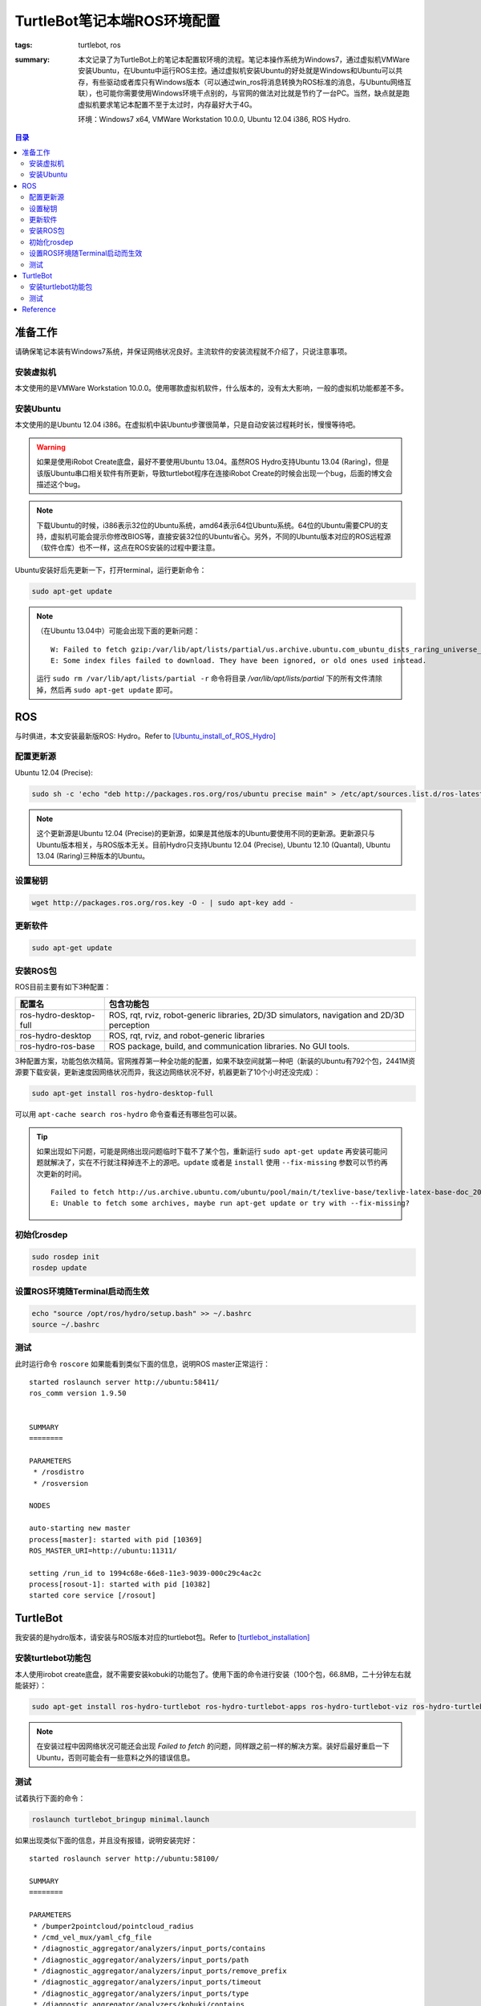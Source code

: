 TurtleBot笔记本端ROS环境配置
####################################

:tags: turtlebot, ros
:summary: 本文记录了为TurtleBot上的笔记本配置软环境的流程。笔记本操作系统为Windows7，通过虚拟机VMWare安装Ubuntu，在Ubuntu中运行ROS主控。通过虚拟机安装Ubuntu的好处就是Windows和Ubuntu可以共存，有些驱动或者库只有Windows版本（可以通过win_ros将消息转换为ROS标准的消息，与Ubuntu网络互联），也可能你需要使用Windows环境干点别的，与官网的做法对比就是节约了一台PC。当然，缺点就是跑虚拟机要求笔记本配置不至于太过时，内存最好大于4G。

	环境：Windows7 x64, VMWare Workstation 10.0.0, Ubuntu 12.04 i386, ROS Hydro.

.. contents:: 目录

准备工作
============
请确保笔记本装有Windows7系统，并保证网络状况良好。主流软件的安装流程就不介绍了，只说注意事项。

安装虚拟机
-------------
本文使用的是VMWare Workstation 10.0.0。使用哪款虚拟机软件，什么版本的，没有太大影响，一般的虚拟机功能都差不多。

安装Ubuntu
------------
本文使用的是Ubuntu 12.04 i386。在虚拟机中装Ubuntu步骤很简单，只是自动安装过程耗时长，慢慢等待吧。

.. warning:: 如果是使用iRobot Create底盘，最好不要使用Ubuntu 13.04。虽然ROS Hydro支持Ubuntu 13.04 (Raring)，但是该版Ubuntu串口相关软件有所更新，导致turtlebot程序在连接iRobot Create的时候会出现一个bug，后面的博文会描述这个bug。

.. note:: 下载Ubuntu的时候，i386表示32位的Ubuntu系统，amd64表示64位Ubuntu系统。64位的Ubuntu需要CPU的支持，虚拟机可能会提示你修改BIOS等，直接安装32位的Ubuntu省心。另外，不同的Ubuntu版本对应的ROS远程源（软件仓库）也不一样，这点在ROS安装的过程中要注意。

Ubuntu安装好后先更新一下，打开terminal，运行更新命令：

.. code-block:: ubuntu

    sudo apt-get update

.. note:: （在Ubuntu 13.04中）可能会出现下面的更新问题：

	::

		W: Failed to fetch gzip:/var/lib/apt/lists/partial/us.archive.ubuntu.com_ubuntu_dists_raring_universe_binary-i386_Packages Hash Sum mismatch
		E: Some index files failed to download. They have been ignored, or old ones used instead.

	运行 ``sudo rm /var/lib/apt/lists/partial -r`` 命令将目录 */var/lib/apt/lists/partial* 下的所有文件清除掉，然后再 ``sudo apt-get update`` 即可。

ROS
=========
与时俱进，本文安装最新版ROS: Hydro。Refer to [Ubuntu_install_of_ROS_Hydro]_

配置更新源
-----------
Ubuntu 12.04 (Precise):

.. code-block:: ubuntu

	sudo sh -c 'echo "deb http://packages.ros.org/ros/ubuntu precise main" > /etc/apt/sources.list.d/ros-latest.list'
	
.. note:: 这个更新源是Ubuntu 12.04 (Precise)的更新源，如果是其他版本的Ubuntu要使用不同的更新源。更新源只与Ubuntu版本相关，与ROS版本无关。目前Hydro只支持Ubuntu 12.04 (Precise), Ubuntu 12.10 (Quantal), Ubuntu 13.04 (Raring)三种版本的Ubuntu。

设置秘钥
---------
.. code-block:: ubuntu

    wget http://packages.ros.org/ros.key -O - | sudo apt-key add -

更新软件
----------
.. code-block:: ubuntu

    sudo apt-get update

安装ROS包
--------------
ROS目前主要有如下3种配置：

=======================  ===========================================================================================
配置名                   包含功能包
=======================  ===========================================================================================
ros-hydro-desktop-full   ROS, rqt, rviz, robot-generic libraries, 2D/3D simulators, navigation and 2D/3D perception
ros-hydro-desktop        ROS, rqt, rviz, and robot-generic libraries
ros-hydro-ros-base       ROS package, build, and communication libraries. No GUI tools.
=======================  ===========================================================================================

3种配置方案，功能包依次精简。官网推荐第一种全功能的配置，如果不缺空间就第一种吧（新装的Ubuntu有792个包，2441M资源要下载安装，更新速度因网络状况而异，我这边网络状况不好，机器更新了10个小时还没完成）：

.. code-block:: ubuntu

    sudo apt-get install ros-hydro-desktop-full

可以用 ``apt-cache search ros-hydro`` 命令查看还有哪些包可以装。

.. tip:: 如果出现如下问题，可能是网络出现问题临时下载不了某个包，重新运行 ``sudo apt-get update`` 再安装可能问题就解决了，实在不行就注释掉连不上的源吧。``update`` 或者是 ``install`` 使用 ``--fix-missing`` 参数可以节约再次更新的时间。

	::
	
		Failed to fetch http://us.archive.ubuntu.com/ubuntu/pool/main/t/texlive-base/texlive-latex-base-doc_2012.20120611-5_all.deb Connection failed [IP: 91.189.91.13 80]
		E: Unable to fetch some archives, maybe run apt-get update or try with --fix-missing?

初始化rosdep
---------------
.. code-block:: ubuntu

    sudo rosdep init
    rosdep update

设置ROS环境随Terminal启动而生效
--------------------------------
.. code-block:: ubuntu

    echo "source /opt/ros/hydro/setup.bash" >> ~/.bashrc
    source ~/.bashrc

测试
-----
此时运行命令 ``roscore`` 如果能看到类似下面的信息，说明ROS master正常运行：

::

	started roslaunch server http://ubuntu:58411/
	ros_comm version 1.9.50


	SUMMARY
	========

	PARAMETERS
	 * /rosdistro
	 * /rosversion

	NODES

	auto-starting new master
	process[master]: started with pid [10369]
	ROS_MASTER_URI=http://ubuntu:11311/

	setting /run_id to 1994c68e-66e8-11e3-9039-000c29c4ac2c
	process[rosout-1]: started with pid [10382]
	started core service [/rosout]

TurtleBot
====================
我安装的是hydro版本，请安装与ROS版本对应的turtlebot包。Refer to [turtlebot_installation]_

安装turtlebot功能包
----------------------
本人使用irobot create底盘，就不需要安装kobuki的功能包了。使用下面的命令进行安装（100个包，66.8MB，二十分钟左右就能装好）：

.. code-block:: ubuntu

	sudo apt-get install ros-hydro-turtlebot ros-hydro-turtlebot-apps ros-hydro-turtlebot-viz ros-hydro-turtlebot-simulator

.. note:: 在安装过程中因网络状况可能还会出现 *Failed to fetch* 的问题，同样跟之前一样的解决方案。装好后最好重启一下Ubuntu，否则可能会有一些意料之外的错误信息。

测试
-----
试着执行下面的命令：

.. code-block:: ubuntu

	roslaunch turtlebot_bringup minimal.launch 

如果出现类似下面的信息，并且没有报错，说明安装完好：

::

	started roslaunch server http://ubuntu:58100/

	SUMMARY
	========

	PARAMETERS
	 * /bumper2pointcloud/pointcloud_radius
	 * /cmd_vel_mux/yaml_cfg_file
	 * /diagnostic_aggregator/analyzers/input_ports/contains
	 * /diagnostic_aggregator/analyzers/input_ports/path
	 * /diagnostic_aggregator/analyzers/input_ports/remove_prefix
	 * /diagnostic_aggregator/analyzers/input_ports/timeout
	 * /diagnostic_aggregator/analyzers/input_ports/type
	 * /diagnostic_aggregator/analyzers/kobuki/contains
	 * /diagnostic_aggregator/analyzers/kobuki/path
	 * /diagnostic_aggregator/analyzers/kobuki/remove_prefix
	 * /diagnostic_aggregator/analyzers/kobuki/timeout
	 * /diagnostic_aggregator/analyzers/kobuki/type
	 * /diagnostic_aggregator/analyzers/power/contains
	 * /diagnostic_aggregator/analyzers/power/path
	 * /diagnostic_aggregator/analyzers/power/remove_prefix
	 * /diagnostic_aggregator/analyzers/power/timeout
	 * /diagnostic_aggregator/analyzers/power/type
	 * /diagnostic_aggregator/analyzers/sensors/contains
	 * /diagnostic_aggregator/analyzers/sensors/path
	 * /diagnostic_aggregator/analyzers/sensors/remove_prefix
	 * /diagnostic_aggregator/analyzers/sensors/timeout
	 * /diagnostic_aggregator/analyzers/sensors/type
	 * /diagnostic_aggregator/base_path
	 * /diagnostic_aggregator/pub_rate
	 * /mobile_base/base_frame
	 * /mobile_base/battery_capacity
	 * /mobile_base/battery_dangerous
	 * /mobile_base/battery_low
	 * /mobile_base/cmd_vel_timeout
	 * /mobile_base/device_port
	 * /mobile_base/odom_frame
	 * /mobile_base/publish_tf
	 * /mobile_base/use_imu_heading
	 * /mobile_base/wheel_left_joint_name
	 * /mobile_base/wheel_right_joint_name
	 * /robot/name
	 * /robot/type
	 * /robot_description
	 * /robot_state_publisher/publish_frequency
	 * /rosdistro
	 * /rosversion
	 * /turtlebot_laptop_battery/acpi_path
	 * /use_sim_time

	NODES
	  /
		bumper2pointcloud (nodelet/nodelet)
		cmd_vel_mux (nodelet/nodelet)
		diagnostic_aggregator (diagnostic_aggregator/aggregator_node)
		mobile_base (nodelet/nodelet)
		mobile_base_nodelet_manager (nodelet/nodelet)
		robot_state_publisher (robot_state_publisher/robot_state_publisher)
		turtlebot_laptop_battery (linux_hardware/laptop_battery.py)

	auto-starting new master
	process[master]: started with pid [3258]
	ROS_MASTER_URI=http://localhost:11311

	setting /run_id to dcbfb5a6-66f2-11e3-8995-000c29c4ac2c
	process[rosout-1]: started with pid [3271]
	started core service [/rosout]
	process[robot_state_publisher-2]: started with pid [3274]
	process[diagnostic_aggregator-3]: started with pid [3275]
	process[mobile_base_nodelet_manager-4]: started with pid [3276]
	process[mobile_base-5]: started with pid [3277]
	process[cmd_vel_mux-6]: started with pid [3278]
	process[bumper2pointcloud-7]: started with pid [3279]
	process[turtlebot_laptop_battery-8]: started with pid [3357]
	[WARN] [WallTime: 1387267906.563684] Battery : unable to check laptop battery info [/proc/acpi/battery/BAT0 does not exist]
	[WARN] [WallTime: 1387267906.567031] Battery : unable to check laptop battery state [/proc/acpi/battery/BAT0 does not exist]
	[turtlebot_laptop_battery-8] process has finished cleanly
	log file: /home/viki/.ros/log/dcbfb5a6-66f2-11e3-8995-000c29c4ac2c/turtlebot_laptop_battery-8*.log

到这一步算是完成了Turtlebot软件环境的配置，但官方默认是Kobuki底盘（即Turtlebot2）的配置，如果使用iRobot Create底盘或者是Roomba底盘，还必须做其他环境变量的配置，请参考
《 `在iRobot Create底盘上跑Turtlebot <{filename}2013-12-17_run_trutlebot_with_irobot_create.rst>`_ 》

Reference
============
.. [Ubuntu_install_of_ROS_Hydro] http://wiki.ros.org/hydro/Installation/Ubuntu
.. [turtlebot_installation] http://wiki.ros.org/turtlebot/Tutorials/hydro/Installation

